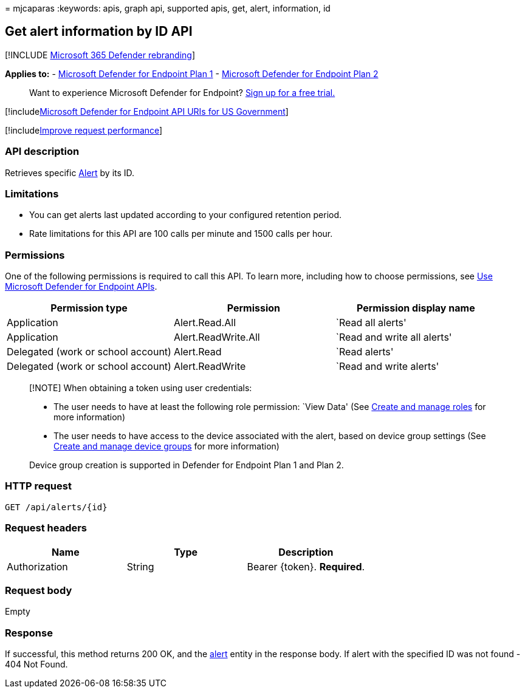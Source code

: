 = 
mjcaparas
:keywords: apis, graph api, supported apis, get, alert, information, id

== Get alert information by ID API

{empty}[!INCLUDE link:../../includes/microsoft-defender.md[Microsoft 365
Defender rebranding]]

*Applies to:* -
https://go.microsoft.com/fwlink/?linkid=2154037[Microsoft Defender for
Endpoint Plan 1] -
https://go.microsoft.com/fwlink/?linkid=2154037[Microsoft Defender for
Endpoint Plan 2]

____
Want to experience Microsoft Defender for Endpoint?
https://signup.microsoft.com/create-account/signup?products=7f379fee-c4f9-4278-b0a1-e4c8c2fcdf7e&ru=https://aka.ms/MDEp2OpenTrial?ocid=docs-wdatp-exposedapis-abovefoldlink[Sign
up for a free trial.]
____

{empty}[!includelink:../../includes/microsoft-defender-api-usgov.md[Microsoft
Defender for Endpoint API URIs for US Government]]

{empty}[!includelink:../../includes/improve-request-performance.md[Improve
request performance]]

=== API description

Retrieves specific link:alerts.md[Alert] by its ID.

=== Limitations

* You can get alerts last updated according to your configured retention
period.
* Rate limitations for this API are 100 calls per minute and 1500 calls
per hour.

=== Permissions

One of the following permissions is required to call this API. To learn
more, including how to choose permissions, see link:apis-intro.md[Use
Microsoft Defender for Endpoint APIs].

[width="100%",cols="<34%,<33%,<33%",options="header",]
|===
|Permission type |Permission |Permission display name
|Application |Alert.Read.All |`Read all alerts'

|Application |Alert.ReadWrite.All |`Read and write all alerts'

|Delegated (work or school account) |Alert.Read |`Read alerts'

|Delegated (work or school account) |Alert.ReadWrite |`Read and write
alerts'
|===

____
[!NOTE] When obtaining a token using user credentials:

* The user needs to have at least the following role permission: `View
Data' (See link:user-roles.md[Create and manage roles] for more
information)
* The user needs to have access to the device associated with the alert,
based on device group settings (See link:machine-groups.md[Create and
manage device groups] for more information)

Device group creation is supported in Defender for Endpoint Plan 1 and
Plan 2.
____

=== HTTP request

[source,http]
----
GET /api/alerts/{id}
----

=== Request headers

[cols="<,<,<",options="header",]
|===
|Name |Type |Description
|Authorization |String |Bearer \{token}. *Required*.
|===

=== Request body

Empty

=== Response

If successful, this method returns 200 OK, and the link:alerts.md[alert]
entity in the response body. If alert with the specified ID was not
found - 404 Not Found.
